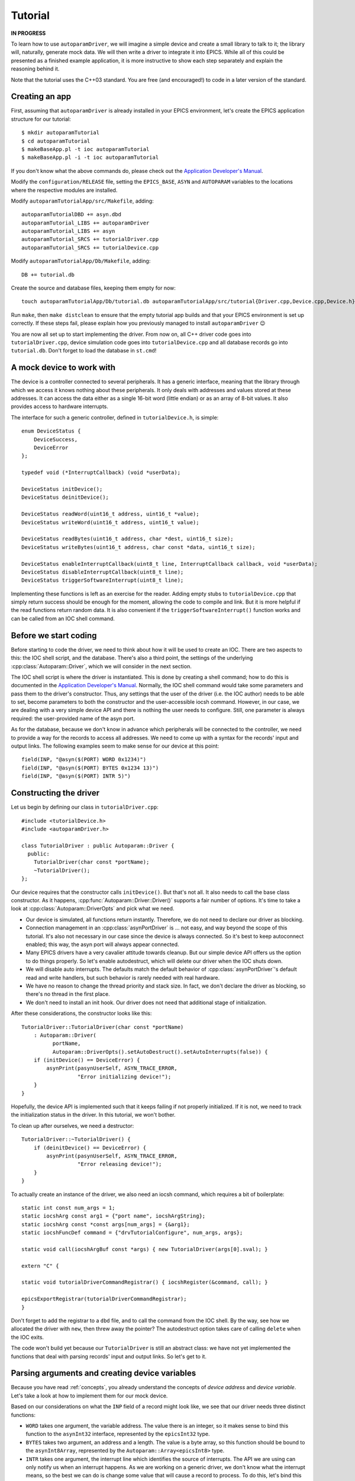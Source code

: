 .. SPDX-FileCopyrightText: 2022 Cosylab d.d. https://www.cosylab.com
..
.. SPDX-License-Identifier: MIT

Tutorial
========

**IN PROGRESS**

To learn how to use ``autoparamDriver``, we will imagine a simple device and
create a small library to talk to it; the library will, naturally, generate mock
data. We will then write a driver to integrate it into EPICS. While all of this
could be presented as a finished example application, it is more instructive to
show each step separately and explain the reasoning behind it.

Note that the tutorial uses the C++03 standard. You are free (and encouraged!)
to code in a later version of the standard.

Creating an app
---------------

First, assuming that ``autoparamDriver`` is already installed in your EPICS
environment, let's create the EPICS application structure for our tutorial::

  $ mkdir autoparamTutorial
  $ cd autoparamTutorial
  $ makeBaseApp.pl -t ioc autoparamTutorial
  $ makeBaseApp.pl -i -t ioc autoparamTutorial

If you don't know what the above commands do, please check out the `Application
Developer's Manual`_.

.. _Application Developer's Manual: https://docs.epics-controls.org/en/latest/appdevguide/AppDevGuide.html

Modify the ``configuration/RELEASE`` file, setting the ``EPICS_BASE``, ``ASYN``
and ``AUTOPARAM`` variables to the locations where the respective modules are
installed.

Modify ``autoparamTutorialApp/src/Makefile``, adding::

  autoparamTutorialDBD += asyn.dbd
  autoparamTutorial_LIBS += autoparamDriver
  autoparamTutorial_LIBS += asyn
  autoparamTutorial_SRCS += tutorialDriver.cpp
  autoparamTutorial_SRCS += tutorialDevice.cpp

Modify ``autoparamTutorialApp/Db/Makefile``, adding::

  DB += tutorial.db

Create the source and database files, keeping them empty for now::

  touch autoparamTutorialApp/Db/tutorial.db autoparamTutorialApp/src/tutorial{Driver.cpp,Device.cpp,Device.h}

Run ``make``, then ``make distclean`` to ensure that the empty tutorial app
builds and that your EPICS environment is set up correctly. If these steps fail,
please explain how you previously managed to install ``autoparamDriver`` 😉

You are now all set up to start implementing the driver. From now on, all C++
driver code goes into ``tutorialDriver.cpp``, device simulation code goes into
``tutorialDevice.cpp`` and all database records go into ``tutorial.db``. Don't
forget to load the database in ``st.cmd``!

A mock device to work with
--------------------------

The device is a controller connected to several peripherals. It has a generic
interface, meaning that the library through which we access it knows nothing
about these peripherals. It only deals with addresses and values stored at these
addresses. It can access the data either as a single 16-bit word (little endian)
or as an array of 8-bit values. It also provides access to hardware interrupts.

The interface for such a generic controller, defined in ``tutorialDevice.h``, is
simple::

  enum DeviceStatus {
      DeviceSuccess,
      DeviceError
  };

  typedef void (*InterruptCallback) (void *userData);

  DeviceStatus initDevice();
  DeviceStatus deinitDevice();

  DeviceStatus readWord(uint16_t address, uint16_t *value);
  DeviceStatus writeWord(uint16_t address, uint16_t value);

  DeviceStatus readBytes(uint16_t address, char *dest, uint16_t size);
  DeviceStatus writeBytes(uint16_t address, char const *data, uint16_t size);

  DeviceStatus enableInterruptCallback(uint8_t line, InterruptCallback callback, void *userData);
  DeviceStatus disableInterruptCallback(uint8_t line);
  DeviceStatus triggerSoftwareInterrupt(uint8_t line);

Implementing these functions is left as an exercise for the reader. Adding empty
stubs to ``tutorialDevice.cpp`` that simply return success should be enough for
the moment, allowing the code to compile and link. But it is more helpful if the
read functions return random data. It is also convenient if the
``triggerSoftwareInterrupt()`` function works and can be called from an IOC
shell command.

Before we start coding
----------------------

Before starting to code the driver, we need to think about how it will be used
to create an IOC. There are two aspects to this: the IOC shell script, and the
database. There's also a third point, the settings of the underlying
:cpp:class:`Autoparam::Driver`, which we will consider in the next section.

The IOC shell script is where the driver is instantiated. This is done by
creating a shell command; how to do this is documented in the `Application
Developer's Manual`_. Normally, the IOC shell command would take some parameters
and pass them to the driver's constructor. Thus, any settings that the user of
the driver (i.e. the IOC author) needs to be able to set, become parameters to
both the constructor and the user-accessible iocsh command. However, in our
case, we are dealing with a very simple device API and there is nothing the user
needs to configure. Still, one parameter is always required: the user-provided
name of the asyn port.

As for the database, because we don't know in advance which peripherals will be
connected to the controller, we need to provide a way for the records to access
all addresses. We need to come up with a syntax for the records' input and
output links. The following examples seem to make sense for our device at this
point::

  field(INP, "@asyn($(PORT) WORD 0x1234)")
  field(INP, "@asyn($(PORT) BYTES 0x1234 13)")
  field(INP, "@asyn($(PORT) INTR 5)")

Constructing the driver
-----------------------

Let us begin by defining our class in ``tutorialDriver.cpp``::

  #include <tutorialDevice.h>
  #include <autoparamDriver.h>

  class TutorialDriver : public Autoparam::Driver {
    public:
      TutorialDriver(char const *portName);
      ~TutorialDriver();
  };

Our device requires that the constructor calls ``initDevice()``. But that's not
all. It also needs to call the base class constructor. As it happens,
:cpp:func:`Autoparam::Driver::Driver()` supports a fair number of options. It's
time to take a look at :cpp:class:`Autoparam::DriverOpts` and pick what we need.

* Our device is simulated, all functions return instantly. Therefore, we do not
  need to declare our driver as blocking.
* Connection management in an :cpp:class:`asynPortDriver` is … not easy, and way
  beyond the scope of this tutorial. It's also not necessary in our case since
  the device is always connected. So it's best to keep autoconnect enabled; this
  way, the asyn port will always appear connected.
* Many EPICS drivers have a very cavalier attitude towards cleanup. But our
  simple device API offers us the option to do things properly. So let's enable
  autodestruct, which will delete our driver when the IOC shuts down.
* We will disable auto interrupts. The defaults match the default behavior of
  :cpp:class:`asynPortDriver`'s default read and write handlers, but such
  behavior is rarely needed with real hardware.
* We have no reason to change the thread priority and stack size. In fact, we
  don't declare the driver as blocking, so there's no thread in the first place.
* We don't need to install an init hook. Our driver does not need that
  additional stage of initialization.

After these considerations, the constructor looks like this::

  TutorialDriver::TutorialDriver(char const *portName)
      : Autoparam::Driver(
            portName,
            Autoparam::DriverOpts().setAutoDestruct().setAutoInterrupts(false)) {
      if (initDevice() == DeviceError) {
          asynPrint(pasynUserSelf, ASYN_TRACE_ERROR,
                    "Error initializing device!");
      }
  }

Hopefully, the device API is implemented such that it keeps failing if not
properly initialized. If it is not, we need to track the initialization status
in the driver. In this tutorial, we won't bother.

To clean up after ourselves, we need a destructor::

  TutorialDriver::~TutorialDriver() {
      if (deinitDevice() == DeviceError) {
          asynPrint(pasynUserSelf, ASYN_TRACE_ERROR,
                    "Error releasing device!");
      }
  }

To actually create an instance of the driver, we also need an iocsh command,
which requires a bit of boilerplate::

  static int const num_args = 1;
  static iocshArg const arg1 = {"port name", iocshArgString};
  static iocshArg const *const args[num_args] = {&arg1};
  static iocshFuncDef command = {"drvTutorialConfigure", num_args, args};

  static void call(iocshArgBuf const *args) { new TutorialDriver(args[0].sval); }

  extern "C" {

  static void tutorialDriverCommandRegistrar() { iocshRegister(&command, call); }

  epicsExportRegistrar(tutorialDriverCommandRegistrar);
  }

Don't forget to add the registrar to a ``dbd`` file, and to call the command
from the IOC shell. By the way, see how we allocated the driver with ``new``,
then threw away the pointer? The autodestruct option takes care of calling
``delete`` when the IOC exits.

The code won't build yet because our ``TutorialDriver`` is still an abstract
class: we have not yet implemented the functions that deal with parsing records'
input and output links. So let's get to it.

Parsing arguments and creating device variables
-----------------------------------------------

Because you have read :ref:`concepts`, you already understand the concepts of
*device address* and *device variable*. Let's take a look at how to implement
them for our mock device.

Based on our considerations on what the ``INP`` field of a record might look
like, we see that our driver needs three distinct functions:

* ``WORD`` takes one argument, the variable address. The value there is an
  integer, so it makes sense to bind this function to the ``asynInt32``
  interface, represented by the ``epicsInt32`` type.
* ``BYTES`` takes two argument, an address and a length. The value is a byte
  array, so this function should be bound to the ``asynInt8Array``, represented
  by the ``Autoparam::Array<epicsInt8>`` type.
* ``INTR`` takes one argument, the interrupt line which identifies the source of
  interrupts. The API we are using can only notify us when an interrupt happens.
  As we are working on a generic driver, we don't know what the interrupt means,
  so the best we can do is change some value that will cause a record to
  process. To do this, let's bind this function to the ``epicsInt32`` type to
  relay a counter to the EPICS layer.

We will see how to implement these device functions in the next section. Before
we can do that, we need some kind of handle that we can use to refer to data on
the device.

:cpp:class:`Autoparam::Driver` requires two steps to create a handle from an
``INP`` or an ``OUT`` field of a record. First, we need to derive a class from
:cpp:class:`Autoparam::DeviceAddress` and override
:cpp:func:`Autoparam::Driver::parseDeviceAddress()` to instantiate it.
Looking at the three functions we need to distinguish, the following should be
sufficient::

  using namespace Autoparam::Convenience;

  class TutorialAddress : public DeviceAddress {
    public:
      enum Type { Word, Bytes, Intr };

      Type type;
      epicsUInt16 address;
      epicsUInt16 size;

      bool operator==(DeviceAddress const& other) const {
          TutorialAddress const &o = static_cast<TutorialAddress const &>(other);
          if (type != o.type) return false;
          switch (type) {
              case Word:
              case Intr:
                  return address == o.address;
              case Bytes:
                  return address == o.address && size == o.size;
          }
      }
  };

Notice that we imported the :cpp:any:`Autoparam::Convenience` namespace,
which provides several often-needed symbols, such as ``DeviceAddress`` or
``Array``.

We have to provide the equality operator because that is required by the
``DeviceAddress`` interface. It is used by the Autoparam machinery to identify
records that refer to the same underlying variable. We could also provide a
constructor, but because this is a simple class where everything is public, this
can be delegated to the factory function which we need to implement anyway::

  DeviceAddress *TutorialDriverparseDeviceAddress(std::string const &function,
                                                  std::string const &arguments) {
      TutorialAddress *addr = new TutorialAddress;
      std::istringstream is(arguments);

      if (function == "WORD") {
          addr->type = TutorialAddress::Word;
          is >> addr->address;
      } else if (function == "BYTES") {
          addr->type = TutorialAddress::Word;
          is >> addr->address;
          is >> addr->size;
      } else if (function == "INTR") {
          addr->type = TutorialAddress::Word;
          is >> addr->address;
      } else {
          delete addr;
          return NULL;
      }

      return addr;
  }

This function is called with the string given in an ``INP`` or ``OUT`` field.
Parsing the provided arguments is very simple in our case. Even so, this
function is *too* simple: there is no error handling! It is elided for clarity,
but this code is dealing with user-provided strings, and mistakes happen often,
so in a real driver, make sure you check all arguments for validity!

Next, we implement the device variable handle based on
:cpp:class:`Autoparam::DeviceVariable`::

  class TutorialVariable : public DeviceVariable {
    public:
      TutorialVariable(TutorialDriver *driver, DeviceVariable *baseVar)
          : DeviceVariable(baseVar), driver(driver) {}
      TutorialDriver *driver;
  };

A bit of "magic" happens here. The only thing we may do with the ``baseVar``
pointer is to pass it to the base class constructor, which takes ownership of
that data. This also includes the ``TutorialAddress`` that is created in the
previous step, and is now available as
:cpp:func:`Autoparam::DeviceVariable::address()`. Our simple device doesn't need
more than this in the handle: the address and size are all that's needed to use
the device API.

But one thing that is *very* convenient to add is a pointer to the driver
instance that this handle is related to. You will see why in a moment, as we get
around to implementing handlers for our device functions. But first, we must not
forget to implement the function that creates our variable handles::

  DeviceVariable *TutorialDriver::createDeviceVariable(DeviceVariable *baseVar) {
      return new TutorialVariable(this, baseVar);
  }

With the two factory functions implemented, our driver is not an abstract class
anymore, and the program compiles.

Implementing device functions
-----------------------------

To declare which functions our driver supports, we provide handlers and register
them. The handlers are static functions which we add to the driver. The
declaration of our class now looks like this::

  class TutorialDriver : public Autoparam::Driver {
    public:
      TutorialDriver(char const *portName);
      ~TutorialDriver();

    protected:
      static Result<epicsInt32> wordReader(DeviceVariable &variable);
      static WriteResult wordWriter(DeviceVariable &variable, epicsInt32 value);
      static ArrayReadResult bytesReader(DeviceVariable &variable, Array<epicsInt8> &value);
      static WriteResult bytesWriter(DeviceVariable &variable, Array<epicsInt8> const &value);
      static Result<epicsInt32> intrReader(DeviceVariable &variable);
      static WriteResult intrWriter(DeviceVariable &variable, epicsInt32 value);
      static asynStatus intrRegistrar(DeviceVariable &variable, bool cancel);
  };

and the constructor is extended with the following calls::

  registerHandlers<epicsInt32>("WORD", wordReader, wordWriter, NULL);
  registerHandlers<Array<epicsInt8>>("BYTES", bytesReader, bytesWriter, NULL);
  registerHandlers<epicsInt32>("INTR", intrReader, intrWriter, intrRegistrar);

The signatures that read and write handlers must have are documented in
:cpp:struct:`Autoparam::Handlers`.

Words of wisdom
^^^^^^^^^^^^^^^

Getting words into and out of our device is very simple, thanks to the
straightforward device API. The read handler can be implemented as::

  Result<epicsInt32> TutorialDriver::wordReader(DeviceVariable &variable) {
      Result<epicsInt32> result;
      TutorialAddress const &addr =
          static_cast<TutorialAddress const &>(variable.address());
      uint16_t value;
      DeviceStatus status = readWord(addr.address, &value);

      if (status != DeviceSuccess) {
          result.status = asynError;
          return result;
      }

      result.value = static_cast<epicsInt32>(value);
      return result;
  }

This handler is called whenever a record that is using ``asynInt32`` as its DTYP
and whose INP field uses the "WORD" function is processed. ``autoparamDriver``
handles this dispatching for us, so there is no need to check ``addr.type``,
except for debug purposes. The ``result`` object contains both the value and
status of the operation. In case of error, we only set the ``status`` field of
the result; this instructs ``asyn`` to assign to the record a status appropriate
to the operation. As we are dealing with a read, the record will be put into
READ alarm. Other ``asynStatus`` values are handled similarly. If we had reason
to, we could use the ``alarmStatus`` and ``alarmSeverity`` fields of
:cpp:struct:`Autoparam::ResultBase` to override the record status and severity
manually.

Writing works similarly::

  WriteResult TutorialDriver::wordWriter(DeviceVariable &variable, epicsInt32 value) {
      WriteResult result;
      TutorialAddress const &addr =
          static_cast<TutorialAddress const &>(variable.address());

      if (value > 0xffff || value < 0) {
          result.status = asynOverflow;
          return result;
      }

      DeviceStatus status = writeWord(addr.address, static_cast<uint16_t>(value));

      if (status != DeviceSuccess) {
          result.status = asynError;
          return result;
      }

      return result;
  }

Our interface towards EPICS records uses ``epicsInt32`` whereas the device needs
``uint16_t``, which is why we need to check whether the value we were given is within range.

Byte only what you can chew
^^^^^^^^^^^^^^^^^^^^^^^^^^^

Arrays are handled similarly to scalars, with the difference that an array is
passed as a wrapper object which acts as a reference to an actual array. This
avoids unnecessary copies of possibly large amounts of data. Apart from that,
the read handler should look familiar::

  ArrayReadResult TutorialDriver::bytesReader(DeviceVariable &variable,
                                              Array<epicsInt8> &value) {
      ArrayReadResult result;
      TutorialAddress const &addr =
          static_cast<TutorialAddress const &>(variable.address());

      if (addr.size > value.maxSize()) {
          result.status = asynOverflow;
          return result;
      }

      char *data = reinterpret_cast<char *>(value.data());
      DeviceStatus status = readBytes(addr.address, data, addr.size);

      if (status != DeviceSuccess) {
          result.status = asynError;
          return result;
      }

      value.setSize(addr.size);
      return result;
  }

An important point here is the size of the array. The
:cpp:class:`Autoparam::Array` wrapper gives both the current size and maximum
size of the underlying array. These values correspond to the NORD and NELM
fields of the underlying waveform record, respectively. In other words, a read
handler needs to check that the size to be read is not larger than the maximum
size the destination can hold. After a successful read, the current size of the
destination array needs to be set to the number of elements read.

Similarly, when writing to the device, the current size of the given array needs
to be checked against the size of the array on device::

  WriteResult TutorialDriver::bytesWriter(DeviceVariable &variable,
                                          Array<epicsInt8> const &value) {
      WriteResult result;
      TutorialAddress const &addr =
          static_cast<TutorialAddress const &>(variable.address());


      if (value.size() > addr.size) {
          result.status = asynOverflow;
          return result;
      }

      char const *data = reinterpret_cast<char const *>(value.data());
      DeviceStatus status = writeBytes(addr.address, data, value.size());

      if (status != DeviceSuccess) {
          result.status = asynError;
          return result;
      }

      return result;
  }

In the case of the tutorial device, the size of the device array is given as
part of the address, for both reads and writes. To check the behavior, we can
use a database such as the following::

  record(waveform, "$(PREFIX):arrin") {
      field(SCAN, "1 second")
      field(DTYP, "asynInt8ArrayIn")
      field(INP, "@asyn($(PORT)) BYTES 0x2234 8")
      field(FTVL, "CHAR")
      field(NELM, "10")
  }

  record(waveform, "$(PREFIX):arrin_fail") {
      field(SCAN, "1 second")
      field(DTYP, "asynInt8ArrayIn")
      field(INP, "@asyn($(PORT)) BYTES 0x3234 18")
      field(FTVL, "CHAR")
      field(NELM, "10")
  }

The first record should work while the second should fail with status of
HWLIMIT.
